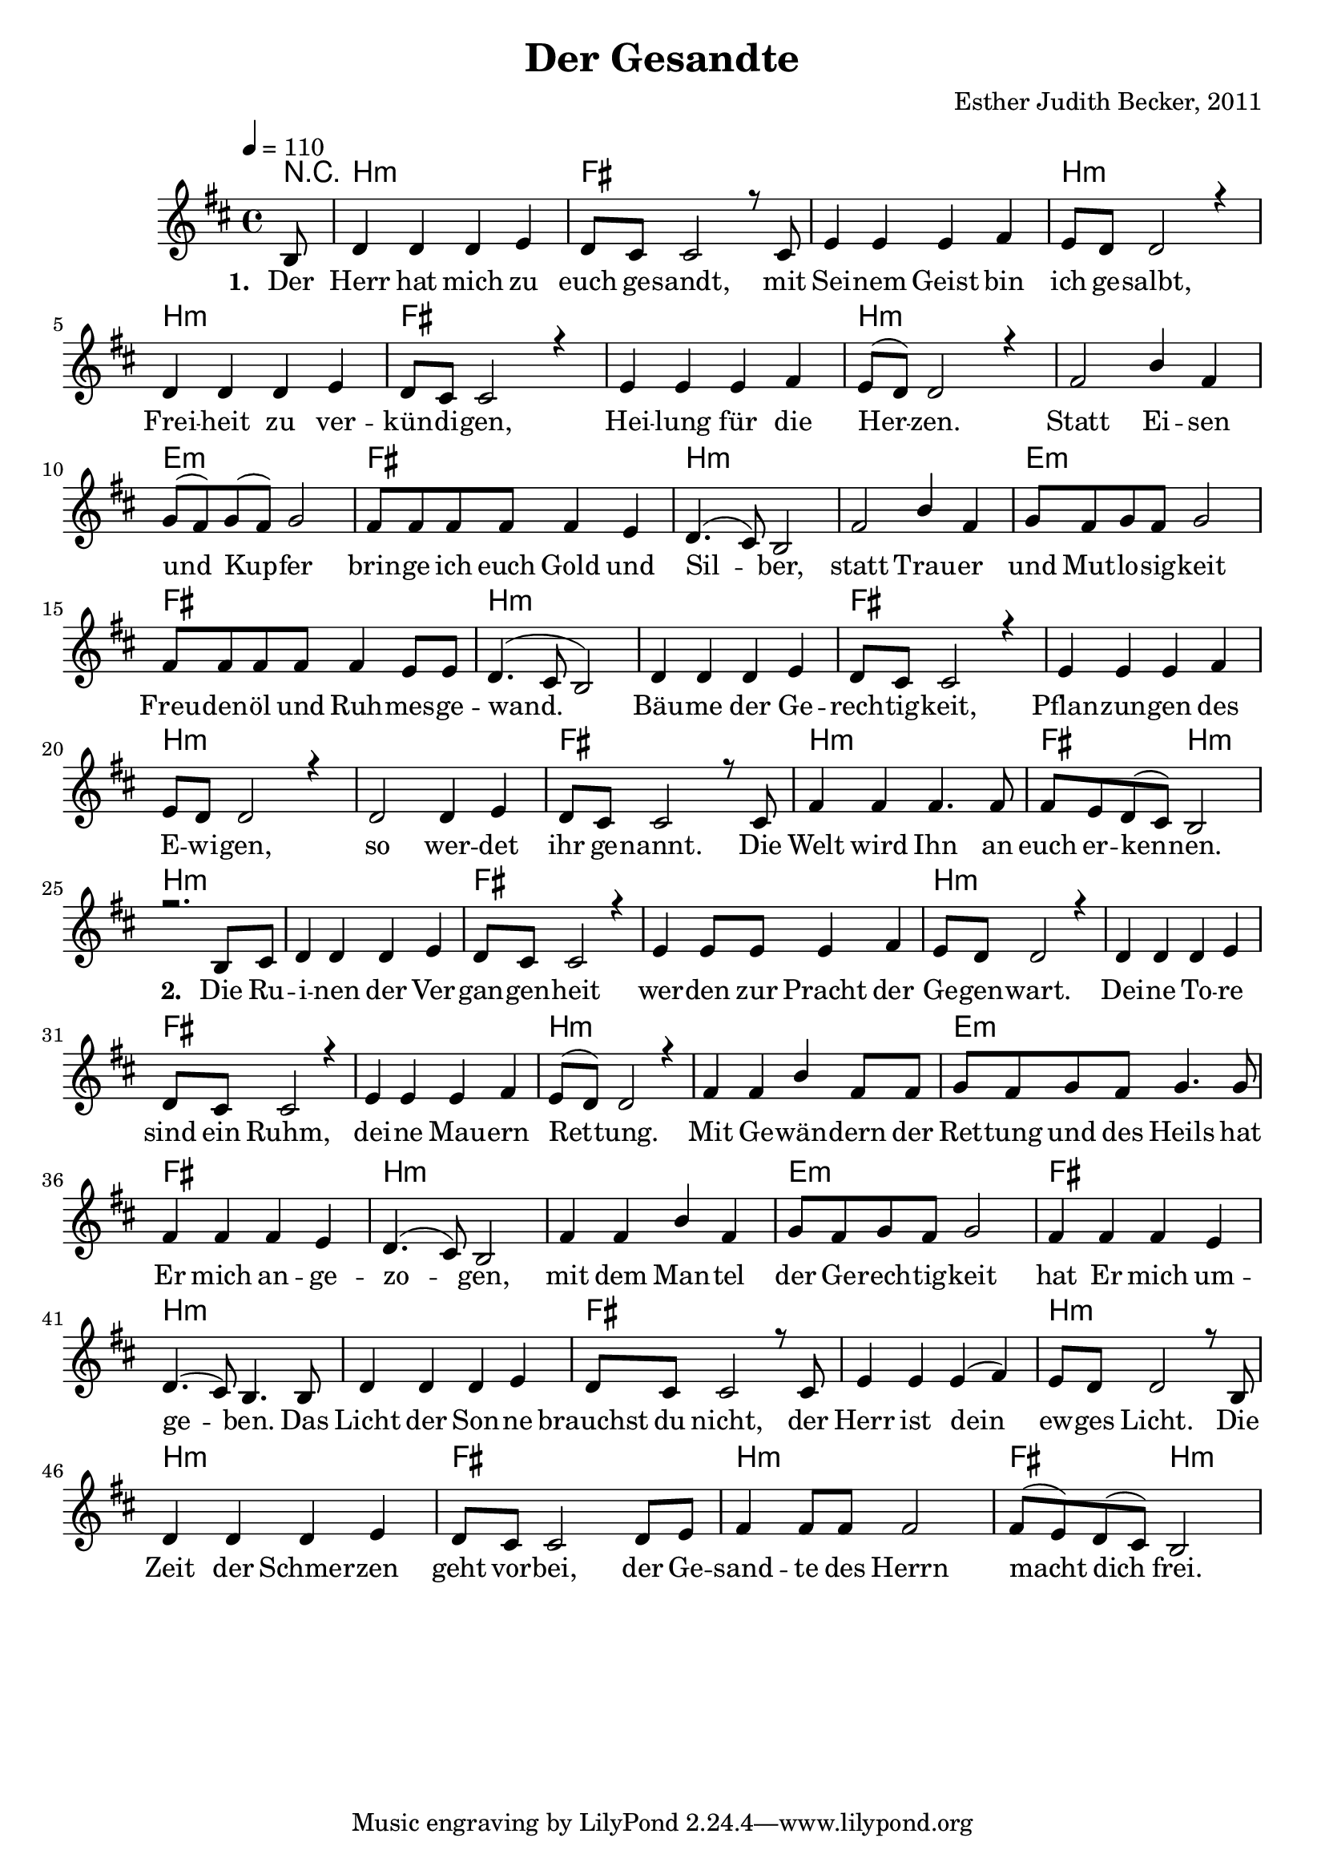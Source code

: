 \version "2.13.3"

\header {
    title = "Der Gesandte"
    composer = "Esther Judith Becker, 2011"
}

global = {
    \key d \major
    \tempo 4 = 110
}

akkorde = \chordmode {
    r8 | b1:m fis1
    fis1 b1:m b1:m
    fis1 fis1 b1:m b1:m
    e1:m fis1 b1:m
    b1:m e1:m fis1
    b1:m b1:m fis1
    fis1 b1:m b1:m fis1
    b1:m
    fis2 b2:m
    
    b1:m b1:m fis1 fis1 b1:m
    b1:m fis1 fis1 b1:m b1:m
    e1:m fis1 b1:m b1:m e1:m
    fis1 b1:m b1:m fis1 fis1
    b1:m b1:m fis1 b1:m fis2 b2:m
}

text = \lyricmode {
    \set stanza = "1. "
    Der Herr hat mich zu euch ge -- sandt,
    mit Sei -- nem Geist bin ich ge -- salbt,
    Frei -- heit zu ver -- kün -- di -- gen,
    Hei -- lung für die Her -- zen.
    Statt Ei -- sen und Kup -- fer
    brin -- ge ich euch Gold und Sil -- ber,
    statt Trau -- er und Mut -- lo -- sig -- keit
    Freu -- den -- öl und Ruh -- mes -- ge -- wand.
    Bäu -- me der Ge -- rech -- tig -- keit,
    Pflan -- zun -- gen des E -- wi -- gen,
    so wer -- det ihr ge -- nannt.
    Die Welt wird Ihn an euch er -- ken -- nen.
    
    \set stanza = "2. "
    Die Ru -- i -- nen der Ver -- gan -- gen -- heit
    wer -- den zur Pracht der Ge -- gen -- wart.
    Dei -- ne To -- re sind ein Ruhm,
    dei -- ne Mau -- ern Ret -- tung.
    Mit Ge -- wän -- dern der Ret -- tung und des Heils
    hat Er mich an -- ge -- zo -- gen,
    mit dem Man -- tel der Ge -- rech -- tig -- keit
    hat Er mich um -- ge -- ben.
    Das Licht der Son -- ne brauchst du nicht,
    der Herr ist dein ew -- ges Licht.
    Die Zeit der Schmer -- zen geht vor -- bei,
    der Ge -- sand -- te des Herrn macht dich frei.
}

noten = {
    \partial 8 b8 | d4 d d e | d8 cis cis2 r8 cis8  |
    e4 e e fis | e8 d d2 r4 | d4 d d e |
    d8 cis cis2 r4 | e4 e e fis | e8( d) d2 r4 | fis2 b4 fis4 |
    g8( fis) g( fis) g2 | fis8 fis fis fis fis4 e | d4.( cis8) b2 |
    fis'2 b4 fis | g8 fis g fis g2 | fis8 fis fis fis fis4 e8 e |
    d4.( cis8 b2) | d4 d d e | d8 cis cis2 r4 |
    e4 e e fis | e8 d d2 r4 | d2 d4 e |
    d8 cis cis2 r8 cis8 | fis4 fis fis4. fis8 |
    fis8 e d( cis) b2 |
    \break
    r2. b8 cis | d4 d d e | d8 cis cis2 r4 |
    e4 e8 e8 e4 fis | e8 d d2 r4 | d4 d d e |
    d8 cis cis2 r4 | e4 e e fis | e8( d) d2 r4 | fis4 fis4 b4 fis8 fis8 |
    g8 fis g fis g4. g8 | fis4 fis fis4 e | d4.( cis8) b2 |
    fis'4 fis b4 fis | g8 fis g fis g2 | fis4 fis fis4 e4 |
    d4.( cis8) b4. b8 | d4 d d e | d8 cis cis2 r8 cis8 |
    e4 e e( fis) | e8 d d2 r8 b8 | d4 d d4 e |
    d8 cis cis2 d8 e | fis4 fis8 fis8 fis2 |
    fis8( e) d( cis) b2 |
}

\score {
    <<
        \new ChordNames { \set chordChanges = ##t \germanChords \akkorde }
        \new Voice { \voiceOne << \global \relative c' \noten >> }
        \addlyrics { \text }
    >>
}

\score {
    <<
        \new ChordNames { \set chordChanges = ##t \germanChords \akkorde }
        \new Voice { \voiceOne << \global \relative c' \noten >> }
    >>
    
    \midi {
        \context {
            \Score
        }
    }
}